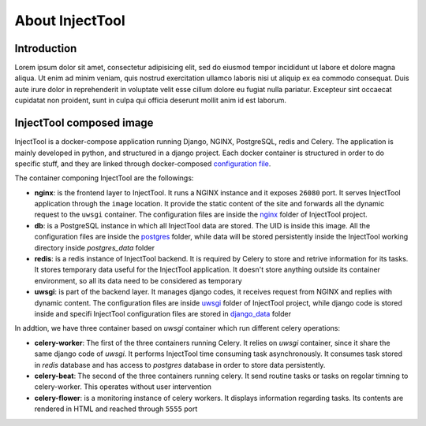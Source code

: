 
About InjectTool
================

Introduction
------------

Lorem ipsum dolor sit amet, consectetur adipisicing elit, sed do eiusmod tempor incididunt ut labore et dolore magna aliqua. Ut enim ad minim veniam, quis nostrud exercitation ullamco laboris nisi ut aliquip ex ea commodo consequat. Duis aute irure dolor in reprehenderit in voluptate velit esse cillum dolore eu fugiat nulla pariatur. Excepteur sint occaecat cupidatat non proident, sunt in culpa qui officia deserunt mollit anim id est laborum.

InjectTool composed image
-------------------------

InjectTool is a docker-compose application running Django, NGINX, PostgreSQL, redis
and Celery. The application is mainly developed in python, and structured in a
django project. Each docker container is structured in order to do specific stuff,
and they are linked through docker-composed `configuration file`_.

The container componing InjectTool are the followings:

- **nginx**: is the frontend layer to InjectTool. It runs a NGINX instance and it exposes ``26080`` port. It serves
  InjectTool application through
  the ``image`` location. It provide the static content of the site and forwards
  all the dynamic request to the ``uwsgi`` container. The configuration files are
  inside the `nginx`_ folder of InjectTool project.

- **db**: is a PostgreSQL instance in which all InjectTool data are stored. The UID
  is inside this image. All the configuration files are inside the `postgres`_
  folder, while data will be stored persistently inside the InjectTool working
  directory inside *postgres_data* folder

- **redis**: is a redis instance of InjectTool backend. It is required by Celery
  to store and retrive information for its tasks. It stores temporary data useful
  for the InjectTool application. It doesn't store anything outside its container
  environment, so all its data need to be considered as temporary

- **uwsgi**: is part of the backend layer. It manages django codes, it receives request
  from NGINX and replies with dynamic content. The configuration files are inside
  `uwsgi`_ folder of InjectTool project, while django code is stored inside and
  specifi InjectTool configuration files are stored in `django_data`_ folder

In addtion, we have three container based on *uwsgi* container which run different
celery operations:

- **celery-worker**: The first of the three containers running Celery. It relies on
  *uwsgi* container, since it share the same django code of *uwsgi*. It performs
  InjectTool time consuming task asynchronously. It consumes task stored in *redis*
  database and has access to *postgres* database in order to store data persistently.

- **celery-beat**: The second of the three containers running celery. It send
  routine tasks or tasks on regolar timning to celery-worker. This operates without
  user intervention

- **celery-flower**: is a monitoring instance of celery workers. It displays information
  regarding tasks. Its contents are rendered in HTML and reached through ``5555`` port


.. _`configuration file`: https://github.com/cnr-ibba/IMAGE-InjectTool/blob/master/docker-compose.yml
.. _`nginx`: https://github.com/cnr-ibba/IMAGE-InjectTool/tree/master/nginx
.. _`postgres`: https://github.com/cnr-ibba/IMAGE-InjectTool/tree/master/postgres
.. _`uwsgi`: https://github.com/cnr-ibba/IMAGE-InjectTool/tree/master/uwsgi
.. _`django_data`: https://github.com/cnr-ibba/IMAGE-InjectTool/tree/master/django-data
